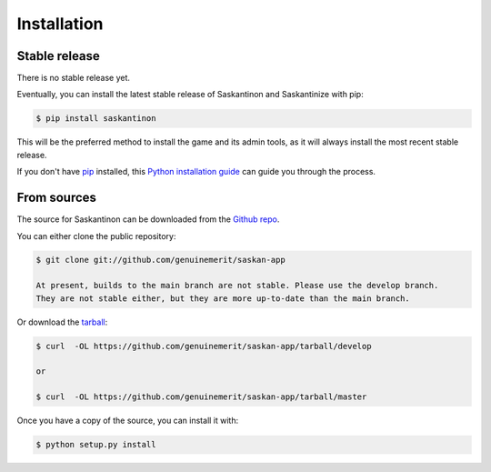 .. highlight:: shell

============
Installation
============


Stable release
--------------

There is no stable release yet.

Eventually, you can install the latest stable release of Saskantinon and Saskantinize with pip:

.. code-block:: console

    $ pip install saskantinon

This will be the preferred method to install the game and its admin tools, as it will always install the most recent stable release.

If you don't have `pip`_ installed, this `Python installation guide`_ can guide
you through the process.

.. _pip: https://pip.pypa.io
.. _Python installation guide: http://docs.python-guide.org/en/latest/starting/installation/


From sources
------------

The source for Saskantinon can be downloaded from the `Github repo`_.

You can either clone the public repository:

.. code-block:: console

    $ git clone git://github.com/genuinemerit/saskan-app

    At present, builds to the main branch are not stable. Please use the develop branch.
    They are not stable either, but they are more up-to-date than the main branch.

Or download the `tarball`_:

.. code-block:: console

    $ curl  -OL https://github.com/genuinemerit/saskan-app/tarball/develop

    or

    $ curl  -OL https://github.com/genuinemerit/saskan-app/tarball/master

Once you have a copy of the source, you can install it with:

.. code-block:: console

    $ python setup.py install


.. _Github repo: https://github.com/genuinemerit/saskan-app
.. _tarball: https://github.com/genuinemerit/saskan-app/tarball/develop
